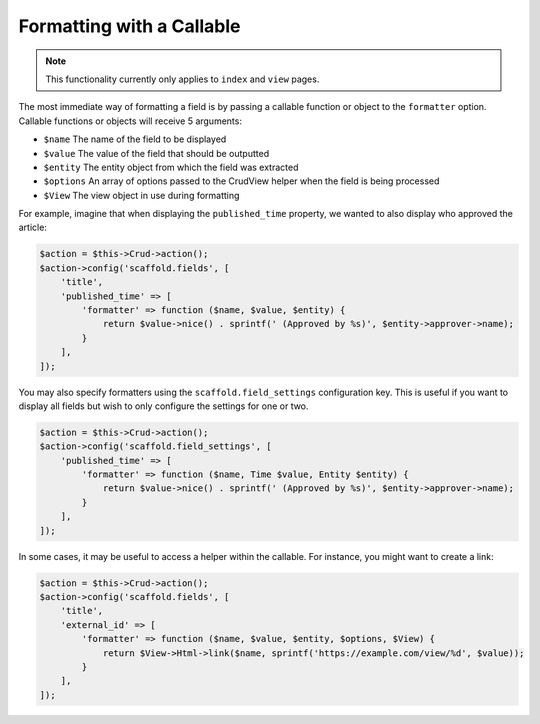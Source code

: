 Formatting with a Callable
~~~~~~~~~~~~~~~~~~~~~~~~~~

.. note::

    This functionality currently only applies to ``index`` and ``view`` pages.

The most immediate way of formatting a field is by passing a callable function
or object to the ``formatter`` option. Callable functions or objects will
receive 5 arguments:

* ``$name`` The name of the field to be displayed
* ``$value`` The value of the field that should be outputted
* ``$entity`` The entity object from which the field was extracted
* ``$options`` An array of options passed to the CrudView helper when the field is being processed
* ``$View`` The view object in use during formatting

For example, imagine that when displaying the ``published_time`` property, we
wanted to also display who approved the article:

.. code-block:: php

    $action = $this->Crud->action();
    $action->config('scaffold.fields', [
        'title',
        'published_time' => [
            'formatter' => function ($name, $value, $entity) {
                return $value->nice() . sprintf(' (Approved by %s)', $entity->approver->name);
            }
        ],
    ]);

You may also specify formatters using the ``scaffold.field_settings``
configuration key. This is useful if you want to display all fields but wish to
only configure the settings for one or two.

.. code-block:: php

    $action = $this->Crud->action();
    $action->config('scaffold.field_settings', [
        'published_time' => [
            'formatter' => function ($name, Time $value, Entity $entity) {
                return $value->nice() . sprintf(' (Approved by %s)', $entity->approver->name);
            }
        ],
    ]);

In some cases, it may be useful to access a helper within the callable. For instance, you might want to create a link:

.. code-block:: php

    $action = $this->Crud->action();
    $action->config('scaffold.fields', [
        'title',
        'external_id' => [
            'formatter' => function ($name, $value, $entity, $options, $View) {
                return $View->Html->link($name, sprintf('https://example.com/view/%d', $value));
            }
        ],
    ]);
